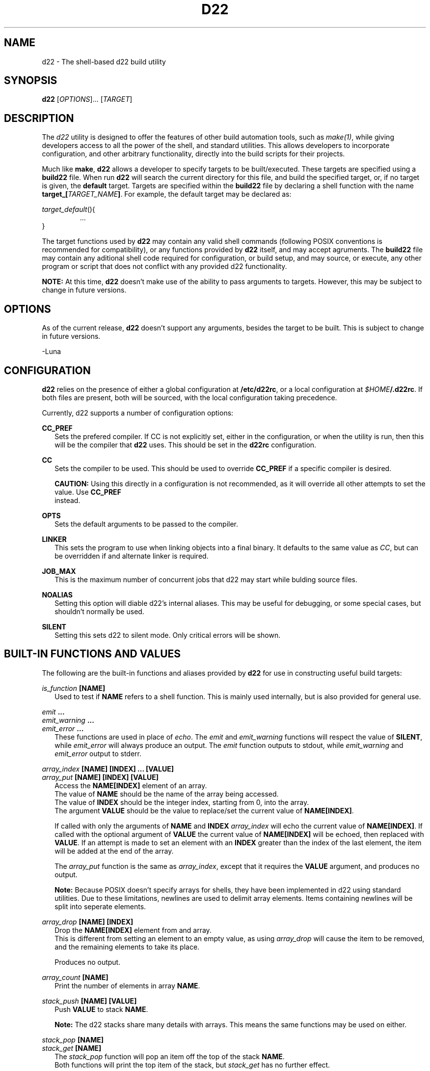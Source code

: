 .TH D22 1  "14 March 2023" "\e0" "GUTS"
.SH NAME
d22 \- The shell\-based d22 build utility
.SH SYNOPSIS
.B d22
[\fIOPTIONS\fR]... [\fITARGET\fR]
.SH DESCRIPTION
.LP
The
.I d22
utility is designed to offer the features of other build automation tools, such as
.IR make(1) ,
while giving developers access to all the power of the shell, and standard utilities. This
allows developers to incorporate configuration, and other arbitrary functionality, directly
into the build scripts for their projects.
.LP
Much like
.BR make ,
.B d22
allows a developer to specify targets to be built/executed. These targets are specified using
a
.B build22
file. When run
.B d22
will search the current directory for this file, and build the specified target, or, if no
target is given, the 
.B default
target. Targets are specified within the
.B build22
file by declaring a shell function with the name \fBtarget_[\fR\fITARGET_NAME\fR\fB]\fR.
For example, the default target may be declared as:
.LP
\fItarget_default\fR(){
.RS
    ...
.RE
}
.LP
The target functions used by
.B d22
may contain any valid shell commands (following POSIX conventions is recommended for
compatibility), or any functions provided by
.B d22
itself, and may accept agruments. The
.B build22
file may contain any aditional shell code required for configuration, or build setup, and
may source, or execute, any other program or script that does not conflict with any
provided d22 functionality.
.LP
.B NOTE:
At this time, 
.B d22
doesn't make use of the ability to pass arguments to targets. However, this may be subject
to change in future versions.
.SH OPTIONS
.LP
As of the current release,
.B d22
doesn't support any arguments, besides the target to be built. This is subject to change in
future versions.
.LP
 \-Luna
.SH CONFIGURATION
.LP
.B d22
relies on the presence of either a global configuration at \fB/etc/d22rc\fR, or a local
configuration at \fI$HOME\fR\fB/.d22rc\fR. If both files are present, both will be 
sourced, with the local configuration taking precedence.
.LP
Currently, d22 supports a number of configuration options:
.LP
.B CC_PREF
.br
.RS 2
Sets the prefered compiler. If CC is not explicitly set, either in the configuration,
or when the utility is run, then this will be the compiler that
.B d22
uses. This should be set in the
.B d22rc
configuration.
.RE
.LP
.B CC
.br
.RS 2
Sets the compiler to be used. This should be used to override
.B CC_PREF
if a specific compiler is desired.
.LP
.B CAUTION:
Using this directly in a configuration is not recommended, as it will override all other
attempts to set the value. Use
.B CC_PREF
 instead.
.RE
.LP
.B OPTS
.br
.RS 2
Sets the default arguments to be passed to the compiler.
.RE
.LP
.B LINKER
.br
.RS 2
This sets the program to use when linking objects into a final binary. It defaults to
the same value as \fICC\fR, but can be overridden if and alternate linker is required.
.RE
.LP
.B JOB_MAX
.br
.RS 2
This is the maximum number of concurrent jobs that d22 may start while bulding source
files.
.RE
.LP
.B NOALIAS
.br
.RS 2
Setting this option will diable d22's internal aliases. This may be useful for debugging,
or some special cases, but shouldn't normally be used.
.RE
.LP
.B SILENT
.br
.RS 2
Setting this sets d22 to silent mode. Only critical errors will be shown.
.RE
.LP
.SH BUILT\-IN FUNCTIONS AND VALUES
.LP
The following are the built\-in functions and aliases provided by
.B d22
for use in constructing useful build targets:
.LP
.I is_function \fB[NAME]\fR
.br
.RS 2
Used to test if
.B NAME
refers to a shell function. This is mainly used internally, but is also provided for
general use.
.RE
.LP
.I emit \fB...\fR
.br
.I emit_warning \fB...\fR
.br
.I emit_error \fB...\fR
.br
.RS 2
These functions are used in place of \fIecho\fR. The \fIemit\fR and \fIemit_warning\fR
functions will respect the value of \fBSILENT\fR, while \fIemit_error\fR will always
produce an output. The \fIemit\fR function outputs to stdout, while \fIemit_warning\fR
and \fIemit_error\fR output to stderr.
.RE
.LP
.I array_index \fB[NAME] [INDEX] ... [VALUE]\fR 
.br
.I array_put \fB[NAME] [INDEX] [VALUE]\fR
.RS 2
Access the \fBNAME[INDEX]\fR element of an array.
.br
The value of \fBNAME\fR should be the name of the array being accessed.
.br
The value of \fBINDEX\fR should be the integer index, starting from 0, into the array.
.br
The argument \fBVALUE\fR should be the value to replace/set the current value of
\fBNAME[INDEX]\fR.
.LP
If called with only the arguments of \fBNAME\fR and \fBINDEX\fR \fIarray_index\fR will
echo the current value of \fBNAME[INDEX]\fR. If called with the optional argument of 
\fBVALUE\fR the current value of \fBNAME[INDEX]\fR will be echoed, then replaced with
\fBVALUE\fR. If an attempt is made to set an element with an \fBINDEX\fR greater than the
index of the last element, the item will be added at the end of the array.
.LP
The \fIarray_put\fR function is the same as \fIarray_index\fR, except that it requires the
\fBVALUE\fR argument, and produces no output.
.LP
.B Note:
Because POSIX doesn't specify arrays for shells, they have been implemented in d22 using
standard utilities. Due to these limitations, newlines are used to delimit array elements.
Items containing newlines will be split into seperate elements.
.RE
.LP
.I array_drop \fB[NAME] [INDEX]\fR
.br
.RS 2
Drop the \fBNAME[INDEX]\fR element from and array.
.br
This is different from setting an element to an empty value, as using \fIarray_drop\fR will
cause the item to be removed, and the remaining elements to take its place.
.LP
Produces no output.
.RE
.LP
.I array_count \fB[NAME]\fR
.br
.RS 2
Print the number of elements in array \fBNAME\fR.
.RE
.LP
.I stack_push \fB[NAME] [VALUE]\fR
.br
.RS 2
Push \fBVALUE\fR to stack \fBNAME\fR.
.LP
.B Note:
The d22 stacks share many details with arrays. This means the same functions may be used
on either.
.RE
.LP
.I stack_pop \fB[NAME]\fR
.br
.I stack_get \fB[NAME]\fR
.br
.RS 2
The \fIstack_pop\fR function will pop an item off the top of the stack \fBNAME\fR.
.br
Both functions will print the top item of the stack, but \fIstack_get\fR has no further
effect.
.RE
.LP
.I add_source \fB[SOURCE] [OBJECT]\fR 
.br
.I add_source \fB(\-o|\-O) [ARGS] [SOURCE] [OBJECT]\fR 
.br
.RS 2
Add a source file to the current target.
.br
The \fBSOURCE\fR argument should refer to the source file to be compiled.
.br
The \fBOBJECT\fR argument should refer to the final object file to be output after
\fBSOURCE\fR has been compiled.
.LP
If either \fB\-o\fR or \fB\-O\fR are specified as the first argument the second argument
should be a space seperated list of arguments to be passed to the compiler. The \fB\-o\fR
option appends \fBARGS\fR to the arguments specified by \fBOPTS\fR. If \fB\-O\fR is used
\fBARGS\fR will override \fBOPTS\fR.
.RE
.LP
.I wants_target \fB[TARGET]\fR
.br
.I requires_target \fB[TARGET]\fR
.br
.RS 2
Adds the build target specified by \fBTARGET\fR to the dependency list of the current
target.
.br
The \fIwants_target\fR function adds a target as a desired dependency that may fail. This
is most useful for libraries which contain optional modules that may not compile in all
environments.
.br
The \fIrequires_target\fR function adds a target as a required dependency. If a required
dependency fails to compile the compile operation will fail.
.RE
.LP
.I build_stack
.br
.RS 2
Recursively execute and build the sources for the current target, and all its
dependencies.
.br
Only compiles sources who's objects are missing, or that are newer than the existing
object.
.br
Will execute, at most, \fBJOB_MAX\fR compilation jobs at once.
.LP
.B Note:
Timestamp comparisons assume the shell supports this feature. Most do, but this is the
only (as of this writing) non-POSIX feature that
.B d22
relies on. If not supported,
.B d22
will assume that all sources must be recompiled.
.RE
.LP
.I link_stack \fB[OBJECT] ... [ARGS]\fR
.br
.RS 2
Links all the object files in the current build stack into the final output file
\fBOBJECT\fR using \fBLINKER\fR.
.br
The value of \fBARGS\fR should be a space separated list of arguments to be passed to
\fBLINKER\fR.
.LP
Does nothing if a target is called for cleanup (See below).
.RE
.LP
.I clean_objects
.br
.RS 2
Cleans up all the objects associated with the current target and its dependencies.
.LP
.B Note:
The \fIbuild_stack\fR and \fIlink_stack\fR functions will modify the environmental
variables used by this function!
.br
The correct way to use this function is to create a seperate cleanup target and add any
targets to be cleaned as dependencies.
.br
Care should be taken to ensure targets called during cleanup don't try to perform any
operations which might interfere with the cleanup process. See the
.I in_cleanup
alias described below.
.RE
.LP
The following are non-function values that may be used in build scripts:
.LP
.I in_cleanup
.br
.RS 2
This alias should be considered the only safe way to test if a target was called by
\fIclean_objects\fR.
.br
Returns \fBtrue\fR if the current target is in cleanup mode. Otherwise returns \fBfalse\fR.
.RE
.LP
.B CURRENT_TARGET
.br
.RS 2
An alias that expands to the current target name.
.LP
Attempting to set this will result in unspecified behaviour.
.RE
.LP
.SH EXIT STATUS
.LP
.B d22
exits with either a status of zero, or the return value of the target, during normal
operation. It will return a status of one, if any built\-in functions encounter an
error resulting in a build failure.
.SH ALSO SEE
.LP
.I make(1)
.SH AUTHOR
.LP
Both
.BR d22 ,
and this manual page, are written and maintained by T. I. "Luna" Ericson.
